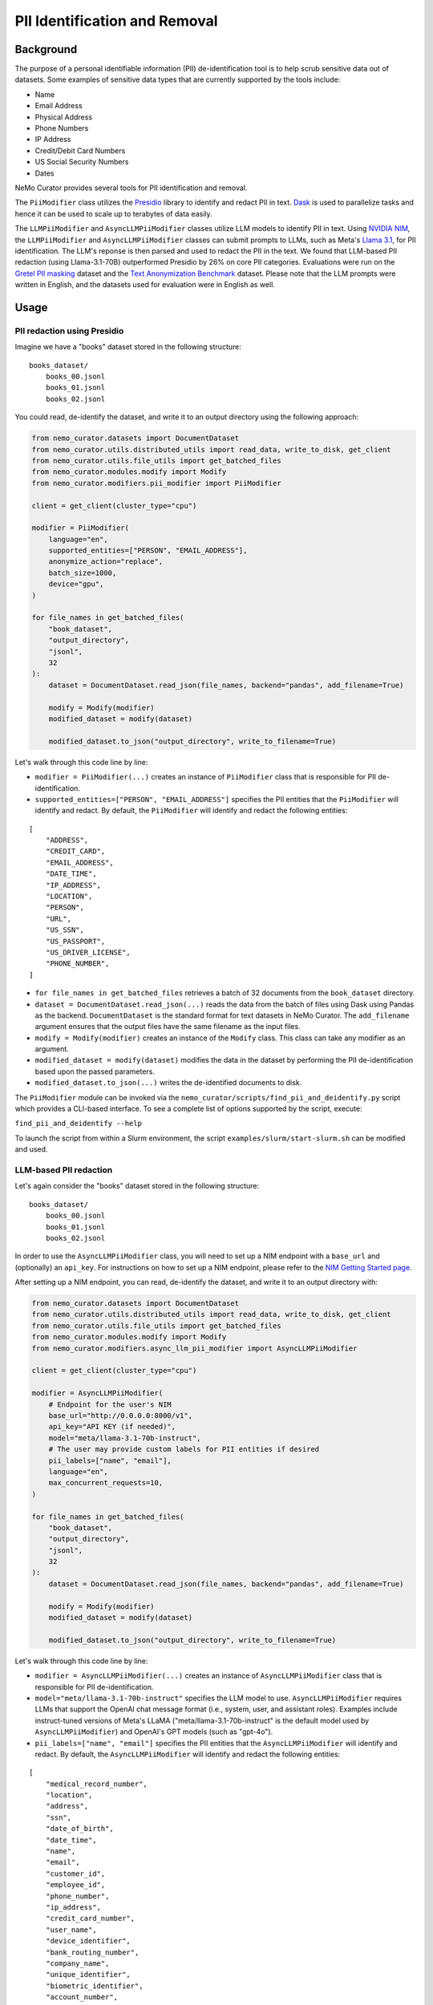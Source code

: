 .. _data-curator-pii:

======================================
PII Identification and Removal
======================================

--------------------------------------
Background
--------------------------------------

The purpose of a personal identifiable information (PII) de-identification tool is to help scrub sensitive data out of datasets.
Some examples of sensitive data types that are currently supported by the tools include:

- Name
- Email Address
- Physical Address
- Phone Numbers
- IP Address
- Credit/Debit Card Numbers
- US Social Security Numbers
- Dates

NeMo Curator provides several tools for PII identification and removal.

The ``PiiModifier`` class utilizes the `Presidio <https://microsoft.github.io/presidio/>`_ library to identify and redact PII in text.
`Dask <https://dask.org>`_ is used to parallelize tasks and hence it can be used to scale up to terabytes of data easily.

The ``LLMPiiModifier`` and ``AsyncLLMPiiModifier`` classes utilize LLM models to identify PII in text.
Using `NVIDIA NIM <https://developer.nvidia.com/nim>`_, the ``LLMPiiModifier`` and ``AsyncLLMPiiModifier`` classes can submit prompts to LLMs, such as Meta's `Llama 3.1 <https://huggingface.co/meta-llama/Llama-3.1-70B-Instruct>`_, for PII identification.
The LLM's reponse is then parsed and used to redact the PII in the text.
We found that LLM-based PII redaction (using Llama-3.1-70B) outperformed Presidio by 26% on core PII categories.
Evaluations were run on the `Gretel PII masking <https://huggingface.co/datasets/gretelai/gretel-pii-masking-en-v1>`_ dataset and the `Text Anonymization Benchmark <https://arxiv.org/abs/2202.00443>`_ dataset.
Please note that the LLM prompts were written in English, and the datasets used for evaluation were in English as well.

-----------------------------------------
Usage
-----------------------------------------
############################
PII redaction using Presidio
############################

Imagine we have a "books" dataset stored in the following structure:
::

    books_dataset/
        books_00.jsonl
        books_01.jsonl
        books_02.jsonl

You could read, de-identify the dataset, and write it to an output directory using the following approach:

.. code-block:: python

    from nemo_curator.datasets import DocumentDataset
    from nemo_curator.utils.distributed_utils import read_data, write_to_disk, get_client
    from nemo_curator.utils.file_utils import get_batched_files
    from nemo_curator.modules.modify import Modify
    from nemo_curator.modifiers.pii_modifier import PiiModifier

    client = get_client(cluster_type="cpu")

    modifier = PiiModifier(
        language="en",
        supported_entities=["PERSON", "EMAIL_ADDRESS"],
        anonymize_action="replace",
        batch_size=1000,
        device="gpu",
    )

    for file_names in get_batched_files(
        "book_dataset",
        "output_directory",
        "jsonl",
        32
    ):
        dataset = DocumentDataset.read_json(file_names, backend="pandas", add_filename=True)

        modify = Modify(modifier)
        modified_dataset = modify(dataset)

        modified_dataset.to_json("output_directory", write_to_filename=True)

Let's walk through this code line by line:

* ``modifier = PiiModifier(...)`` creates an instance of ``PiiModifier`` class that is responsible for PII de-identification.
* ``supported_entities=["PERSON", "EMAIL_ADDRESS"]`` specifies the PII entities that the ``PiiModifier`` will identify and redact. By default, the ``PiiModifier`` will identify and redact the following entities:
::

    [
        "ADDRESS",
        "CREDIT_CARD",
        "EMAIL_ADDRESS",
        "DATE_TIME",
        "IP_ADDRESS",
        "LOCATION",
        "PERSON",
        "URL",
        "US_SSN",
        "US_PASSPORT",
        "US_DRIVER_LICENSE",
        "PHONE_NUMBER",
    ]

* ``for file_names in get_batched_files`` retrieves a batch of 32 documents from the ``book_dataset`` directory.
* ``dataset = DocumentDataset.read_json(...)`` reads the data from the batch of files using Dask using Pandas as the backend. ``DocumentDataset`` is the standard format for text datasets in NeMo Curator. The ``add_filename`` argument ensures that the output files have the same filename as the input files.
* ``modify = Modify(modifier)`` creates an instance of the ``Modify`` class. This class can take any modifier as an argument.
* ``modified_dataset = modify(dataset)`` modifies the data in the dataset by performing the PII de-identification based upon the passed parameters.
* ``modified_dataset.to_json(...)`` writes the de-identified documents to disk.

The ``PiiModifier`` module can be invoked via the ``nemo_curator/scripts/find_pii_and_deidentify.py`` script which provides a CLI-based interface. To see a complete list of options supported by the script, execute:

``find_pii_and_deidentify --help``

To launch the script from within a Slurm environment, the script ``examples/slurm/start-slurm.sh`` can be modified and used.

############################
LLM-based PII redaction
############################

Let's again consider the "books" dataset stored in the following structure:
::

    books_dataset/
        books_00.jsonl
        books_01.jsonl
        books_02.jsonl

In order to use the ``AsyncLLMPiiModifier`` class, you will need to set up a NIM endpoint with a ``base_url`` and (optionally) an ``api_key``.
For instructions on how to set up a NIM endpoint, please refer to the `NIM Getting Started page <https://docs.nvidia.com/nim/large-language-models/latest/getting-started.html>`_.

After setting up a NIM endpoint, you can read, de-identify the dataset, and write it to an output directory with:

.. code-block:: python

    from nemo_curator.datasets import DocumentDataset
    from nemo_curator.utils.distributed_utils import read_data, write_to_disk, get_client
    from nemo_curator.utils.file_utils import get_batched_files
    from nemo_curator.modules.modify import Modify
    from nemo_curator.modifiers.async_llm_pii_modifier import AsyncLLMPiiModifier

    client = get_client(cluster_type="cpu")

    modifier = AsyncLLMPiiModifier(
        # Endpoint for the user's NIM
        base_url="http://0.0.0.0:8000/v1",
        api_key="API KEY (if needed)",
        model="meta/llama-3.1-70b-instruct",
        # The user may provide custom labels for PII entities if desired
        pii_labels=["name", "email"],
        language="en",
        max_concurrent_requests=10,
    )

    for file_names in get_batched_files(
        "book_dataset",
        "output_directory",
        "jsonl",
        32
    ):
        dataset = DocumentDataset.read_json(file_names, backend="pandas", add_filename=True)

        modify = Modify(modifier)
        modified_dataset = modify(dataset)

        modified_dataset.to_json("output_directory", write_to_filename=True)

Let's walk through this code line by line:

* ``modifier = AsyncLLMPiiModifier(...)`` creates an instance of ``AsyncLLMPiiModifier`` class that is responsible for PII de-identification.
* ``model="meta/llama-3.1-70b-instruct"`` specifies the LLM model to use. ``AsyncLLMPiiModifier`` requires LLMs that support the OpenAI chat message format (i.e., system, user, and assistant roles). Examples include instruct-tuned versions of Meta's LLaMA ("meta/llama-3.1-70b-instruct" is the default model used by ``AsyncLLMPiiModifier``) and OpenAI's GPT models (such as "gpt-4o").
* ``pii_labels=["name", "email"]`` specifies the PII entities that the ``AsyncLLMPiiModifier`` will identify and redact. By default, the ``AsyncLLMPiiModifier`` will identify and redact the following entities:
::

    [
        "medical_record_number",
        "location",
        "address",
        "ssn",
        "date_of_birth",
        "date_time",
        "name",
        "email",
        "customer_id",
        "employee_id",
        "phone_number",
        "ip_address",
        "credit_card_number",
        "user_name",
        "device_identifier",
        "bank_routing_number",
        "company_name",
        "unique_identifier",
        "biometric_identifier",
        "account_number",
        "certificate_license_number",
        "license_plate",
        "vehicle_identifier",
        "api_key",
        "password",
        "health_plan_beneficiary_number",
        "national_id",
        "tax_id",
        "url",
        "swift_bic",
        "cvv",
        "pin",
    ]

* We recommend setting ``max_concurrent_requests=10`` to avoid overwhelming the NIM endpoint. However, the user can set this to a higher or lower value depending on their use case.
* ``for file_names in get_batched_files`` retrieves a batch of 32 documents from the ``book_dataset`` directory.
* ``dataset = DocumentDataset.read_json(...)`` reads the data from the batch of files using Dask using Pandas as the backend. ``DocumentDataset`` is the standard format for text datasets in NeMo Curator. The ``add_filename`` argument ensures that the output files have the same filename as the input files.
* ``modify = Modify(modifier)`` creates an instance of the ``Modify`` class. This class can take any modifier as an argument.
* ``modified_dataset = modify(dataset)`` modifies the data in the dataset by performing the PII de-identification based upon the passed parameters.
* ``modified_dataset.to_json(...)`` writes the de-identified documents to disk.

Redaction Format
~~~~~~~~~~~~~~~~~~~~~~

When PII entities are identified, they are replaced with the entity type surrounded by double curly braces. For example:

.. code-block:: text

    Original text: "My name is John Smith and my email is john.smith@example.com"
    Redacted text: "My name is {{name}} and my email is {{email}}"

This consistent formatting makes it easy to identify redacted content and understand what type of information was removed.

Command-Line Usage
~~~~~~~~~~~~~~~~~~~~~~

The ``AsyncLLMPiiModifier`` module can be invoked via the ``nemo_curator/scripts/async_llm_pii_redaction.py`` script which provides a CLI-based interface. To see a complete list of options supported by the script, execute:

.. code-block:: bash

    async_llm_pii_redaction --help

Here's an example of using the async CLI tool:

.. code-block:: bash

    async_llm_pii_redaction \
      --input-data-dir /path/to/input \
      --output-data-dir /path/to/output \
      --base_url "http://0.0.0.0:8000/v1" \
      --api_key "your_api_key" \
      --max_concurrent_requests 20

Above, we recommend using the ``AsyncLLMPiiModifier`` because it utilizes ``AsyncOpenAI`` to submit multiple concurrent requests to the NIM endpoint.
The higher the ``max_concurrent_requests`` is, the faster the ``AsyncLLMPiiModifier`` will be, but the user should be mindful to avoid overwhelming the NIM endpoint.
Alternatively, the user can use the ``LLMPiiModifier`` class which does not utilize ``AsyncOpenAI`` and hence submits requests serially.
Use of the ``LLMPiiModifier`` class is the same as the ``AsyncLLMPiiModifier`` class except that the ``max_concurrent_requests`` parameter is not used.

For example:

.. code-block:: python

    from nemo_curator.modifiers.llm_pii_modifier import LLMPiiModifier

    modifier = LLMPiiModifier(
        # Endpoint for the user's NIM
        base_url="http://0.0.0.0:8000/v1",
        api_key="API KEY (if needed)",
        model="meta/llama-3.1-70b-instruct",
        # The user may provide custom labels for PII entities if desired
        pii_labels=["name", "email"],
        language="en",
    )

The ``LLMPiiModifier`` module can be invoked via the ``nemo_curator/scripts/llm_pii_redaction.py`` script which provides a CLI-based interface. To see a complete list of options supported by the script, execute:

.. code-block:: bash

    llm_pii_redaction --help

Example of using the non-async CLI tool:

.. code-block:: bash

    llm_pii_redaction \
      --input-data-dir /path/to/input \
      --output-data-dir /path/to/output \
      --base_url "http://0.0.0.0:8000/v1" \
      --api_key "your_api_key"

Custom System Prompts
~~~~~~~~~~~~~~~~~~~~~~

When working with non-English text or when you want to customize how the LLM identifies PII entities, you can provide a custom system prompt. However, ensure that the JSON schema is included exactly as shown in the default system prompt.

.. code-block:: json

    {
        "type": "array",
        "items": {
            "type": "object",
            "required": ["entity_type", "entity_text"],
            "properties": {
                "entity_type": {"type": "string"},
                "entity_text": {"type": "string"}
            }
        }
    }

For reference, the default system prompt is:

.. code-block:: text

    "You are an expert redactor. The user is going to provide you with some text. 
    Please find all personally identifying information from this text. 
    Return results according to this JSON schema: {JSON_SCHEMA}
    Only return results for entities which actually appear in the text. 
    It is very important that you return the entity_text by copying it exactly from the input. 
    Do not perform any modification or normalization of the text. 
    The entity_type should be one of these: {PII_LABELS}"

``{PII_LABELS}`` represents a comma-separated list of strings corresponding to the PII entity types you want to identify (e.g., "name", "email", "ip_address", etc.).

When using a custom system prompt with non-English text, make sure to adapt the instructions while maintaining the exact JSON schema requirement. The LLM models will use this system prompt to guide their identification of PII entities.

############################
Resuming from interruptions
############################

It can be helpful to track which documents in a dataset have already been processed so that long curation jobs can be resumed if they are interrupted.
NeMo Curator provides a utility for easily tracking which dataset shards have already been processed.
A call to ``get_batched_files`` will return an iterator over the files that have yet to be processed by a modifier such as ``PiiModifier``.
When you re-run the code example provided above, NeMo Curator ensures that only unprocessed files are processed by the PII module.
